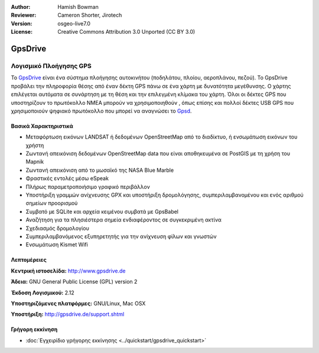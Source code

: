 :Author: Hamish Bowman
:Reviewer: Cameron Shorter, Jirotech
:Version: osgeo-live7.0
:License: Creative Commons Attribution 3.0 Unported  (CC BY 3.0)

.. image:: /images/project_logos/logo-gpsdrive.png
  :alt: project logo
  :align: right
  :target: http://www.gpsdrive.de


GpsDrive
================================================================================

Λογισμικό Πλοήγησης GPS
~~~~~~~~~~~~~~~~~~~~~~~~~~~~~~~~~~~~~~~~~~~~~~~~~~~~~~~~~~~~~~~~~~~~~~~~~~~~~~~~

Το `GpsDrive <http://www.gpsdrive.de>`_ είναι ένα σύστημα πλοήγησης αυτοκινήτου (ποδηλάτου, πλοίου, αεροπλάνου, πεζού). Το GpsDrive προβάλει την πληροφορία θέσης από έναν δέκτη GPS πάνω σε ένα χάρτη με δυνατότητα μεγέθυνσης. Ο χάρτης επιλέγεται αυτόματα σε συνάρτηση με τη θέση και την επιλεγμένη κλίμακα του χάρτη.  Όλοι οι δέκτες GPS που υποστηρίζουν το πρωτόκολλο NMEA 
μπορούν να χρησιμοποιηθούν , όπως επίσης και πολλοί δέκτες USB GPS που χρησιμοποιούν ψηφιακό πρωτόκολλο που μπορεί να αναγνώσει 
το `Gpsd <http://gpsd.berlios.de>`_.

Βασικά Χαρακτηριστικά
--------------------------------------------------------------------------------

.. image:: /images/screenshots/gpsdrive/gpsdrive-cyclemap.png
  :scale: 50 %
  :alt: screenshot
  :align: right

* Μεταφόρτωση εικόνων LANDSAT ή δεδομένων OpenStreetMap από το διαδίκτυο, ή ενσωμάτωση εικόνων του χρήστη
* Ζωντανή απεικόνιση δεδομένων OpenStreetMap data που είναι αποθηκευμένα σε PostGIS με τη χρήση του Mapnik
* Ζωντανή απεικόνιση από το μωσαϊκό της NASA Blue Marble
* Φραστικές εντολές μέσω eSpeak
* Πλήρως παραμετροποιήσιμο γραφικό περιβάλλον
* Υποστήριξη γραμμών ανίχνευσης GPX και υποστήριξη δρομολόγησης, συμπεριλαμβανομένου και ενός αριθμού σημείων προορισμού
* Συμβατό με SQLite και αρχεία κειμένου συμβατά με GpsBabel
* Αναζήτηση για τα πλησιέστερα σημεία ενδιαφέροντος σε συγκεκριμένη ακτίνα
* Σχεδιασμός δρομολογίου
* Συμπεριλαμβανόμενος εξυπηρετητής για την ανίχνευση φίλων και γνωστών
* Ενσωμάτωση Kismet Wifi

Λεπτομέρειες
--------------------------------------------------------------------------------

**Κεντρική ιστοσελίδα:** http://www.gpsdrive.de

**Άδεια:** GNU General Public License (GPL) version 2

**Έκδοση Λογισμικού:** 2.12

**Υποστηριζόμενες πλατφόρμες:** GNU/Linux, Mac OSX

**Υποστήριξη:** http://gpsdrive.de/support.shtml

Γρήγορη εκκίνηση
--------------------------------------------------------------------------------

* :doc:`Εγχειρίδιο γρήγορης εκκίνησης <../quickstart/gpsdrive_quickstart>`


